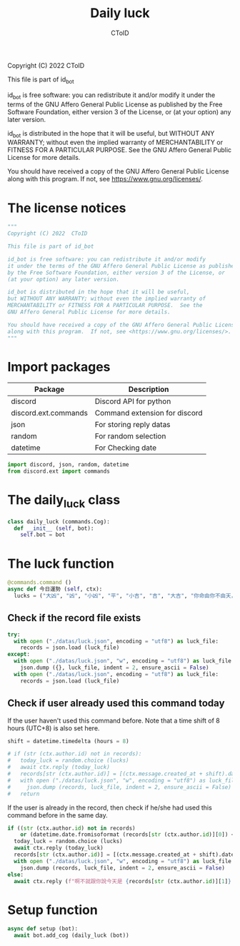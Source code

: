 #+TITLE: Daily luck
#+AUTHOR: CToID
#+PROPERTY: header-args :tangle ../src/luck.py
#+OPTIONS: num:nil

Copyright (C) 2022  CToID

This file is part of id_bot

id_bot is free software: you can redistribute it and/or modify
it under the terms of the GNU Affero General Public License as published
by the Free Software Foundation, either version 3 of the License, or
(at your option) any later version.

id_bot is distributed in the hope that it will be useful,
but WITHOUT ANY WARRANTY; without even the implied warranty of
MERCHANTABILITY or FITNESS FOR A PARTICULAR PURPOSE.  See the
GNU Affero General Public License for more details.

You should have received a copy of the GNU Affero General Public License
along with this program.  If not, see <https://www.gnu.org/licenses/>.

* Table of contents :TOC_1:noexport:
- [[#the-license-notices][The license notices]]
- [[#import-packages][Import packages]]
- [[#the-daily_luck-class][The daily_luck class]]
- [[#the-luck-function][The luck function]]
- [[#setup-function][Setup function]]

* The license notices
#+begin_src python
"""
Copyright (C) 2022  CToID

This file is part of id_bot

id_bot is free software: you can redistribute it and/or modify
it under the terms of the GNU Affero General Public License as published
by the Free Software Foundation, either version 3 of the License, or
(at your option) any later version.

id_bot is distributed in the hope that it will be useful,
but WITHOUT ANY WARRANTY; without even the implied warranty of
MERCHANTABILITY or FITNESS FOR A PARTICULAR PURPOSE.  See the
GNU Affero General Public License for more details.

You should have received a copy of the GNU Affero General Public License
along with this program.  If not, see <https://www.gnu.org/licenses/>.
"""
#+end_src

* Import packages
| Package              | Description                   |
|----------------------+-------------------------------|
| discord              | Discord API for python        |
| discord.ext.commands | Command extension for discord |
| json                 | For storing reply datas       |
| random               | For random selection          |
| datetime             | For Checking date             |
#+begin_src python
import discord, json, random, datetime
from discord.ext import commands
#+end_src

* The daily_luck class
#+begin_src python
class daily_luck (commands.Cog):
  def __init__ (self, bot):
    self.bot = bot
#+end_src

* The luck function
 #+begin_src python
  @commands.command ()
  async def 今日運勢 (self, ctx):
    lucks = ("大凶", "凶", "小凶", "平", "小吉", "吉", "大吉", "你命由你不由天，自己幸福自己拼", "在吉跟不吉之間")
 #+end_src

** Check if the record file exists
#+begin_src python
    try:
      with open ("./datas/luck.json", encoding = "utf8") as luck_file:
        records = json.load (luck_file)
    except:
      with open ("./datas/luck.json", "w", encoding = "utf8") as luck_file:
        json.dump ({}, luck_file, indent = 2, ensure_ascii = False)
      with open ("./datas/luck.json", encoding = "utf8") as luck_file:
        records = json.load (luck_file)
#+end_src

** Check if user already used this command today
If the user haven't used this command before.
Note that a time shift of 8 hours (UTC+8) is also set here. 
#+begin_src python
    shift = datetime.timedelta (hours = 8)

    # if (str (ctx.author.id) not in records):
    #   today_luck = random.choice (lucks)
    #   await ctx.reply (today_luck)
    #   records[str (ctx.author.id)] = [(ctx.message.created_at + shift).date ().isoformat (), today_luck]
    #   with open ("./datas/luck.json", "w", encoding = "utf8") as luck_file:
    #     json.dump (records, luck_file, indent = 2, ensure_ascii = False)
    #   return
#+end_src

If the user is already in the record, then check if he/she had used this command before in the same day.
#+begin_src python
    if ((str (ctx.author.id) not in records)
        or (datetime.date.fromisoformat (records[str (ctx.author.id)][0]) < datetime.date.today ())):
      today_luck = random.choice (lucks)
      await ctx.reply (today_luck)
      records[str (ctx.author.id)] = [(ctx.message.created_at + shift).date ().isoformat (), today_luck]
      with open ("./datas/luck.json", "w", encoding = "utf8") as luck_file:
        json.dump (records, luck_file, indent = 2, ensure_ascii = False)
    else:
      await ctx.reply (f"啊不就跟你說今天是 {records[str (ctx.author.id)][1]} 了")
#+end_src

* Setup function
#+begin_src python
async def setup (bot):
  await bot.add_cog (daily_luck (bot))
#+end_src

